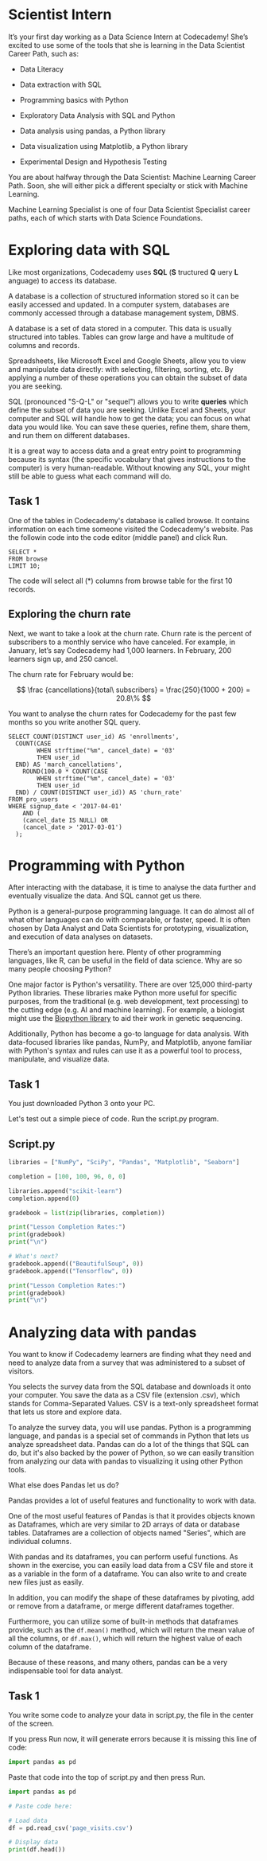 
* Scientist Intern
It’s your first day working as a Data Science Intern at Codecademy! She’s excited to use some of the tools that she is learning in the Data Scientist Career Path, such as:

    - Data Literacy

    - Data extraction with SQL

    - Programming basics with Python

    - Exploratory Data Analysis with SQL and Python

    - Data analysis using pandas, a Python library

    - Data visualization using Matplotlib, a Python library

    - Experimental Design and Hypothesis Testing

You are about halfway through the Data Scientist: Machine Learning Career Path. Soon, she will either pick a different specialty or stick with Machine Learning.

Machine Learning Specialist is one of four Data Scientist Specialist career paths, each of which starts with Data Science Foundations.

* Exploring data with SQL
Like most organizations, Codecademy uses *SQL* (*S* tructured *Q* uery *L* anguage) to access its database.

A database is a collection of structured information stored so it can be easily accessed and updated. In a computer system, databases are commonly accessed through a database management system, DBMS.

A database is a set of data stored in a computer. This data is usually structured into tables. Tables can grow large and have a multitude of columns and records.

Spreadsheets, like Microsoft Excel and Google Sheets, allow you to view and manipulate data directly: with selecting, filtering, sorting, etc. By applying a number of these operations you can obtain the subset of data you are seeking.

SQL (pronounced "S-Q-L" or "sequel") allows you to write *queries* which define the subset of data you are seeking. Unlike Excel and Sheets, your computer and SQL will handle how to get the data; you can focus on what data you would like. You can save these queries, refine them, share them, and run them on different databases.

It is a great way to access data and a great entry point to programming because its syntax (the specific vocabulary that gives instructions to the computer) is very human-readable. Without knowing any SQL, your might still be able to guess what each command will do.

** Task 1
One of the tables in Codecademy's database is called browse. It contains information on each time someone visited the Codecademy's website. Pas the followin code into the code editor (middle panel) and click Run.

#+begin_src
SELECT *
FROM browse
LIMIT 10;
#+end_src

The code will select all (*) columns from browse table for the first 10 records.

** Exploring the churn rate
Next, we want to take a look at the churn rate. Churn rate is the percent of subscribers to a monthly service who have canceled. For example, in January, let’s say Codecademy had 1,000 learners. In February, 200 learners sign up, and 250 cancel.

The churn rate for February would be:

$$
\frac {cancellations}{total\ subscribers} = \frac{250}{1000 + 200} = 20.8\%
$$

You want to analyse the churn rates for Codecademy for the past few months so you write another SQL query.

#+begin_src
SELECT COUNT(DISTINCT user_id) AS 'enrollments',
  COUNT(CASE
       	WHEN strftime("%m", cancel_date) = '03'
        THEN user_id
  END) AS 'march_cancellations',
 	ROUND(100.0 * COUNT(CASE
       	WHEN strftime("%m", cancel_date) = '03'
        THEN user_id
  END) / COUNT(DISTINCT user_id)) AS 'churn_rate'
FROM pro_users
WHERE signup_date < '2017-04-01'
	AND (
    (cancel_date IS NULL) OR
    (cancel_date > '2017-03-01')
  );
#+end_src

* Programming with Python
After interacting with the database, it is time to analyse the data further and eventually visualize the data. And SQL cannot get us there.

Python is a general-purpose programming language. It can do almost all of what other languages can do with comparable, or faster, speed. It is often chosen by Data Analyst and Data Scientists for prototyping, visualization, and execution of data analyses  on datasets.

There’s an important question here. Plenty of other programming languages, like R, can be useful in the field of data science. Why are so many people choosing Python?

One major factor is Python's versatility. There are over 125,000 third-party Python libraries. These libraries make Python more useful for specific purposes, from the traditional (e.g. web development, text processing) to the cutting edge (e.g. AI and machine learning). For example, a biologist might use the [[https://biopython.org/][Biopython library]] to aid their work in genetic sequencing.

Additionally, Python has become a go-to language for data analysis. With data-focused libraries like pandas, NumPy, and Matplotlib, anyone familiar with Python's syntax and rules can use it as a powerful tool to process, manipulate, and visualize data.

** Task 1
You just downloaded Python 3 onto your PC.

Let's test out a simple piece of code. Run the script.py program.

** Script.py

#+begin_src python :results output
  libraries = ["NumPy", "SciPy", "Pandas", "Matplotlib", "Seaborn"]

  completion = [100, 100, 96, 0, 0]

  libraries.append("scikit-learn")
  completion.append(0)

  gradebook = list(zip(libraries, completion))

  print("Lesson Completion Rates:")
  print(gradebook)
  print("\n")

  # What's next?
  gradebook.append(("BeautifulSoup", 0))
  gradebook.append(("Tensorflow", 0))

  print("Lesson Completion Rates:")
  print(gradebook)
  print("\n")
#+end_src

#+RESULTS:
: Lesson Completion Rates:
: [('NumPy', 100), ('SciPy', 100), ('Pandas', 96), ('Matplotlib', 0), ('Seaborn', 0), ('scikit-learn', 0)]
:
:
: Lesson Completion Rates:
: [('NumPy', 100), ('SciPy', 100), ('Pandas', 96), ('Matplotlib', 0), ('Seaborn', 0), ('scikit-learn', 0), ('BeautifulSoup', 0), ('Tensorflow', 0)]
:
:

* Analyzing data with pandas
You want to know if Codecademy learners are finding what they need and need to analyze data from a survey that was administered to a subset of visitors.

You selects the survey data from the SQL database and downloads it onto your computer. You save the data as a CSV file (extension .csv), which stands for Comma-Separated Values. CSV is a text-only spreadsheet format that lets us store and explore data.

To analyze the survey data, you will use pandas. Python is a programming language, and pandas is a special set of commands in Python that lets us analyze spreadsheet data. Pandas can do a lot of the things that SQL can do, but it's also backed by the power of Python, so we can easily transition from analyzing our data with pandas to visualizing it using other Python tools.

What else does Pandas let us do?

Pandas provides a lot of useful features and functionality to work with data.

One of the most useful features of Pandas is that it provides objects known as Dataframes, which are very similar to 2D arrays of data or database tables. Dataframes are a collection of objects named "Series", which are individual columns.

With pandas and its dataframes, you can perform useful functions. As shown in the exercise, you can easily load data from a CSV file and store it as a variable in the form of a dataframe. You can also write to and create new files just as easily.

In addition, you can modify the shape of these dataframes by pivoting, add or remove from a dataframe, or merge different dataframes together.

Furthermore, you can utilize some of built-in methods that dataframes provide, such as the ~df.mean()~ method, which will return the mean value of all the columns, or ~df.max()~, which will return the highest value of each column of the dataframe.

Because of these reasons, and many others, pandas can be a very indispensable tool for data analyst.

** Task 1
You write some code to analyze your data in script.py, the file in the center of the screen.

If you press Run now, it will generate errors because it is missing this line of code:

#+begin_src python
import pandas as pd
#+end_src

Paste that code into the top of script.py and then press Run.

#+begin_src python :results output
  import pandas as pd

  # Paste code here:

  # Load data
  df = pd.read_csv('page_visits.csv')

  # Display data
  print(df.head())
#+end_src

#+RESULTS:
:   first_name last_name gender   age  visit_date          website_goal
: 0      James   Mcguire   male  50.0  2017-10-26            Find a job
: 1       John   Vaughan   male  35.0  2017-11-09            Pay a bill
: 2     Robert    Dillon   male  33.0  2017-11-28            Pay a bill
: 3    Michael   Cameron   male  40.0  2017-09-27    When is trash day?
: 4    William      Yang   male  38.0  2017-11-01  Contact City Council
